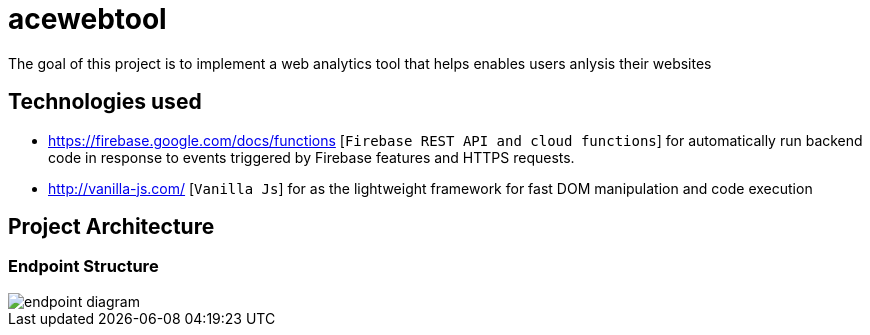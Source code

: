 = acewebtool

The goal of this project is to implement a web analytics tool that helps enables users anlysis their websites

== Technologies used
* https://firebase.google.com/docs/functions [`Firebase REST API and cloud functions`] for automatically run backend code in response to events triggered by Firebase features and HTTPS requests. 
* http://vanilla-js.com/ [`Vanilla Js`] for as the lightweight framework for fast DOM manipulation and code execution

== Project Architecture
=== Endpoint Structure
image::public/pictures/endpoint-diagram.png[]

